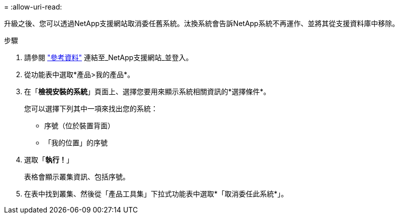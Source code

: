 = 
:allow-uri-read: 


升級之後、您可以透過NetApp支援網站取消委任舊系統。汰換系統會告訴NetApp系統不再運作、並將其從支援資料庫中移除。

.步驟
. 請參閱 link:other_references.html["參考資料"] 連結至_NetApp支援網站_並登入。
. 從功能表中選取*產品>我的產品*。
. 在「*檢視安裝的系統*」頁面上、選擇您要用來顯示系統相關資訊的*選擇條件*。
+
您可以選擇下列其中一項來找出您的系統：

+
** 序號（位於裝置背面）
** 「我的位置」的序號


. 選取「*執行！*」
+
表格會顯示叢集資訊、包括序號。

. 在表中找到叢集、然後從「產品工具集」下拉式功能表中選取*「取消委任此系統*」。

